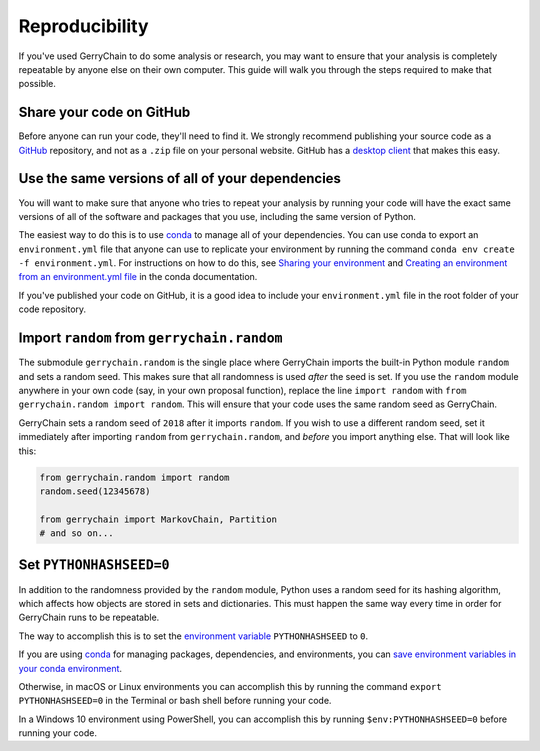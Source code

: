 ===============
Reproducibility
===============

If you've used GerryChain to do some analysis or research, you may want to ensure that your analysis is
completely repeatable by anyone else on their own computer. This guide will walk you through the steps
required to make that possible.


Share your code on GitHub
------------------------

Before anyone can run your code, they'll need to find it. We strongly recommend publishing your source code
as a `GitHub`_ repository, and not as a ``.zip`` file on your personal website. GitHub has a
`desktop client`_ that makes this easy.

.. _`GitHub`: https://github.com/
.. _`desktop client`: https://desktop.github.com/


Use the same versions of all of your dependencies
-------------------------------------------------

You will want to make sure that anyone who tries to repeat your analysis by
running your code will have the exact same versions of all of the software and packages
that you use, including the same version of Python.

The easiest way to do this is to use `conda`_ to manage all of your dependencies.
You can use conda to export an ``environment.yml`` file that anyone can use to replicate your
environment by running the command ``conda env create -f environment.yml``. For instructions on
how to do this, see `Sharing your environment`_ and `Creating an environment from an environment.yml file`_
in the conda documentation.

If you've published your code on GitHub, it is a good idea to include your ``environment.yml``
file in the root folder of your code repository.

.. _`Sharing your environment`: https://conda.io/projects/conda/en/latest/user-guide/tasks/manage-environments.html#sharing-an-environment
.. _`Creating an environment from an environment.yml file`: https://conda.io/projects/conda/en/latest/user-guide/tasks/manage-environments.html#creating-an-environment-from-an-environment-yml-file


Import ``random`` from ``gerrychain.random``
--------------------------------------------

The submodule ``gerrychain.random`` is the single place where GerryChain imports the built-in Python
module ``random`` and sets a random seed. This makes sure that all randomness is used *after* the seed
is set. If you use the ``random`` module anywhere in your own code (say, in your own proposal function),
replace the line ``import random`` with ``from gerrychain.random import random``. This will ensure
that your code uses the same random seed as GerryChain.

GerryChain sets a random seed of ``2018`` after it imports ``random``. If you wish to use a different
random seed, set it immediately after importing ``random`` from ``gerrychain.random``, and *before* you
import anything else. That will look like this:


.. code-block:: python

    from gerrychain.random import random
    random.seed(12345678)

    from gerrychain import MarkovChain, Partition
    # and so on...


Set ``PYTHONHASHSEED=0``
------------------------

In addition to the randomness provided by the ``random`` module, Python uses a random
seed for its hashing algorithm, which affects how objects are stored in sets and dictionaries.
This must happen the same way every time in order for GerryChain runs to be repeatable.

The way to accomplish this is to set the `environment variable`_ ``PYTHONHASHSEED`` to ``0``.

If you are using conda_ for managing packages, dependencies, and environments, you can
`save environment variables in your conda environment`_.

Otherwise, in macOS or Linux environments you can accomplish this by running the command ``export PYTHONHASHSEED=0``
in the Terminal or bash shell before running your code.

In a Windows 10 environment using PowerShell, you can accomplish this by running ``$env:PYTHONHASHSEED=0``
before running your code.


.. _`environment variable`: https://en.wikipedia.org/wiki/Environment_variable
.. _conda: https://conda.io/en/master/
.. _`save environment variables in your conda environment`: https://conda.io/projects/conda/en/latest/user-guide/tasks/manage-environments.html#saving-environment-variables

